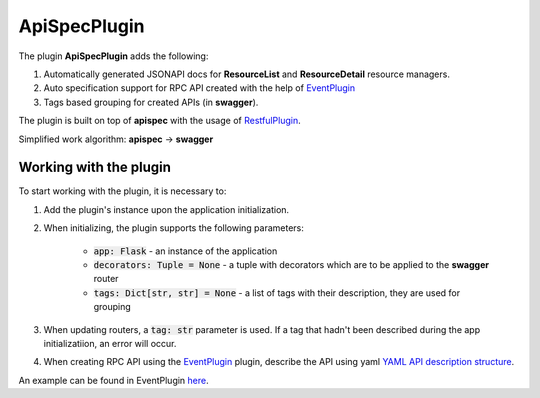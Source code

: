 ApiSpecPlugin
-------------

The plugin **ApiSpecPlugin** adds the following:

1. Automatically generated JSONAPI docs for **ResourceList** and **ResourceDetail** resource managers.
2. Auto specification support for RPC API created with the help of `EventPlugin <docs/plugins/event_plugin.rst>`_
3. Tags based grouping for created APIs (in **swagger**).

The plugin is built on top of **apispec** with the usage of `RestfulPlugin <docs/plugins/restful_plugin.rst>`_.

Simplified work algorithm: **apispec** -> **swagger**

Working with the plugin
~~~~~~~~~~~~~~~~~~~~~~~
To start working with the plugin, it is necessary to:

1. Add the plugin's instance upon the application initialization.
2. When initializing, the plugin supports the following parameters:

    * :code:`app: Flask` - an instance of the application
    * :code:`decorators: Tuple = None` - a tuple with decorators which are to be applied to the **swagger** router
    * :code:`tags: Dict[str, str] = None` - a list of tags with their description, they are used for grouping

3. When updating routers, a :code:`tag: str` parameter is used. If a tag that hadn't been described during the app initializatiion, an error will occur.
4. When creating RPC API using the `EventPlugin <docs/plugins/event_plugin.rst>`_ plugin, describe
   the API using yaml `YAML API description structure <https://swagger.io/docs/specification/data-models/>`_.

An example can be found in EventPlugin `here <docs/plugins/event_plugin.rst>`_.
